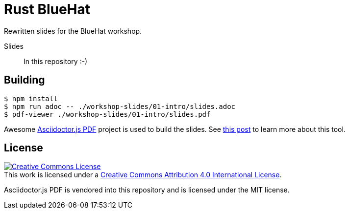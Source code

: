 # Rust BlueHat

Rewritten slides for the BlueHat workshop.

Slides::
In this repository :-)

## Building

[src,bash]
----
$ npm install
$ npm run adoc -- ./workshop-slides/01-intro/slides.adoc
$ pdf-viewer ./workshop-slides/01-intro/slides.pdf
----

Awesome https://github.com/Mogztter/asciidoctor-pdf.js/[Asciidoctor.js PDF]
project is used to build the slides. See
https://matklad.github.io/2019/05/19/consider-using-asciidoctor-for-your-next-presentation.html[this
post] to learn more about this tool.

## License

++++
<a rel="license" href="http://creativecommons.org/licenses/by/4.0/">
<img alt="Creative Commons License" style="border-width:0" src="https://i.creativecommons.org/l/by/4.0/88x31.png"/>
</a>
<br/>
This work is licensed under a <a rel="license" href="http://creativecommons.org/licenses/by/4.0/">Creative Commons Attribution 4.0 International License</a>.
++++

Asciidoctor.js PDF is vendored into this repository and is licensed under the MIT license.
